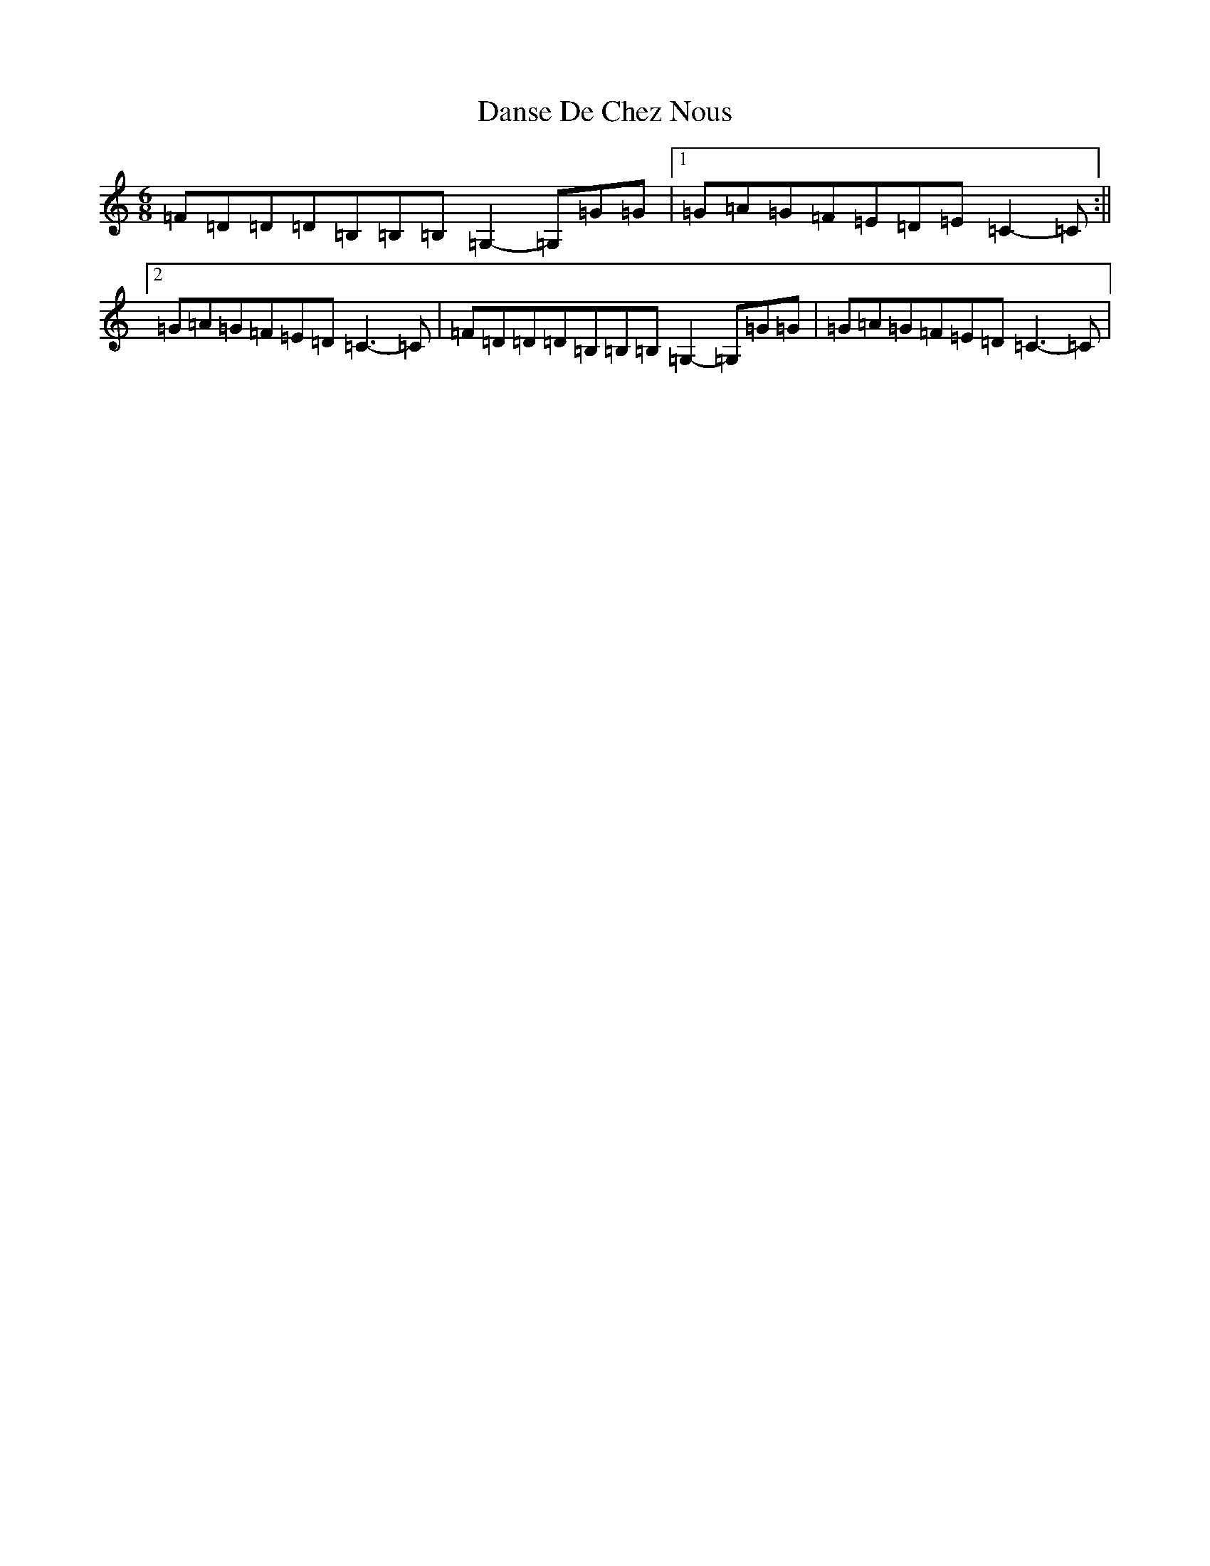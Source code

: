 X: 4879
T: Danse De Chez Nous
S: https://thesession.org/tunes/7004#setting18589
R: jig
M:6/8
L:1/8
K: C Major
=F=D=D=D=B,=B,=B,=G,2-=G,=G=G|1=G=A=G=F=E=D=E=C2-=C:||2=G=A=G=F=E=D=C3-=C|=F=D=D=D=B,=B,=B,=G,2-=G,=G=G|=G=A=G=F=E=D=C3-=C|